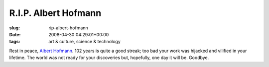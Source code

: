 R.I.P. Albert Hofmann
=====================

:slug: rip-albert-hofmann
:date: 2008-04-30 04:29:01+00:00
:tags: art & culture, science & technology

Rest in peace, `Albert
Hofmann <http://en.wikipedia.org/wiki/Albert_Hofmann>`__. 102 years is
quite a good streak; too bad your work was hijacked and vilified in your
lifetime. The world was not ready for your discoveries but, hopefully,
one day it will be. Goodbye.
